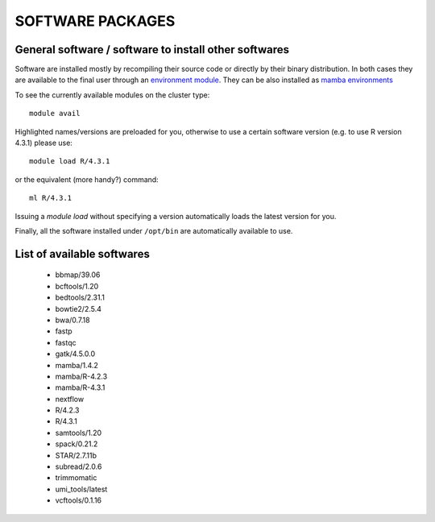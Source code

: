 SOFTWARE PACKAGES
=================

General software / software to install other softwares
------------------------------------------------------

Software are installed mostly by recompiling their source code or directly
by their binary distribution. In both cases they are available to the 
final user through an `environment module <https://modules.readthedocs.io/en/latest/>`_.
They can be also installed as `mamba environments <https://mamba.readthedocs.io/en/latest/>`_

To see the currently available modules on the cluster type::

  module avail

Highlighted names/versions are preloaded for you, otherwise to use
a certain software version (e.g. to use R version 4.3.1) please use::

  module load R/4.3.1

or the equivalent (more handy?) command::

  ml R/4.3.1

Issuing a `module load` without specifying a version automatically loads
the latest version for you.

Finally, all the software installed under ``/opt/bin`` are automatically available to use.

List of available softwares
---------------------------

  * bbmap/39.06
  * bcftools/1.20
  * bedtools/2.31.1
  * bowtie2/2.5.4
  * bwa/0.7.18
  * fastp
  * fastqc
  * gatk/4.5.0.0
  * mamba/1.4.2
  * mamba/R-4.2.3
  * mamba/R-4.3.1
  * nextflow
  * R/4.2.3
  * R/4.3.1
  * samtools/1.20
  * spack/0.21.2
  * STAR/2.7.11b
  * subread/2.0.6
  * trimmomatic
  * umi_tools/latest
  * vcftools/0.1.16
